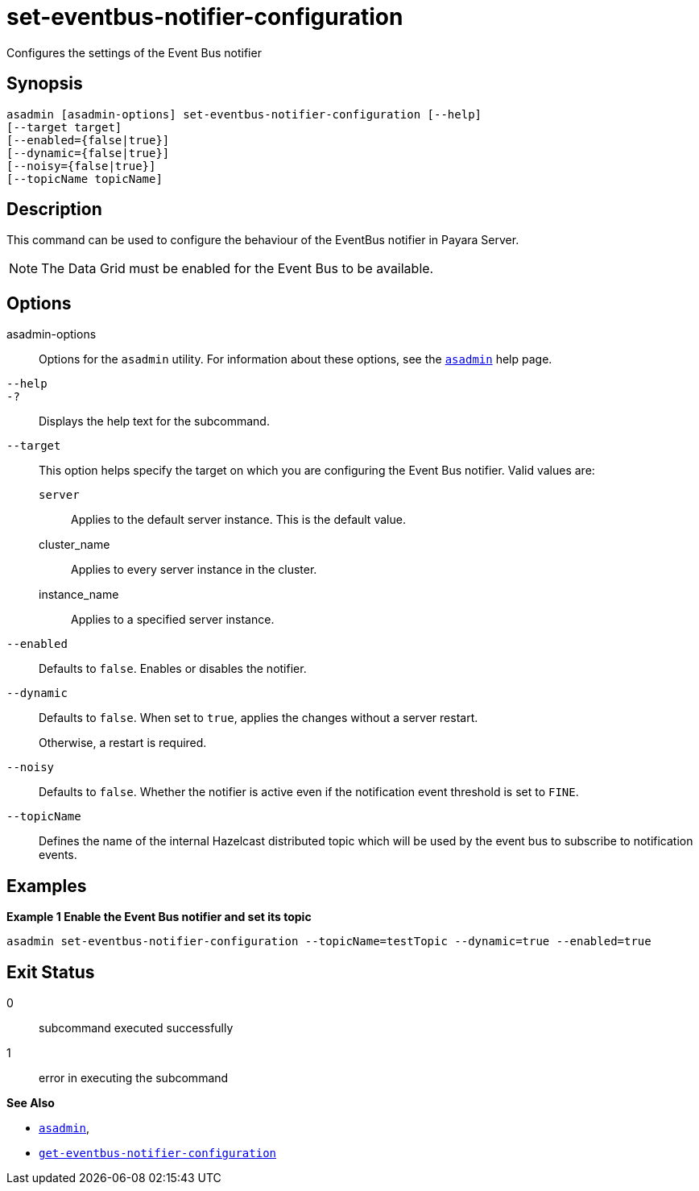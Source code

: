 [[set-eventbus-notifier-configuration]]
= set-eventbus-notifier-configuration

Configures the settings of the Event Bus notifier

[[synopsis]]
== Synopsis

[source,shell]
----
asadmin [asadmin-options] set-eventbus-notifier-configuration [--help]
[--target target]
[--enabled={false|true}]
[--dynamic={false|true}]
[--noisy={false|true}]
[--topicName topicName]
----

[[description]]
== Description

This command can be used to configure the behaviour of the EventBus notifier in Payara Server.

NOTE: The Data Grid must be enabled for the Event Bus to be available.

[[options]]
== Options

asadmin-options::
Options for the `asadmin` utility. For information about these options, see the xref:Technical Documentation/Payara Server Documentation/Command Reference/asadmin.adoc#asadmin-1m[`asadmin`] help page.
`--help`::
`-?`::
Displays the help text for the subcommand.
`--target`::
This option helps specify the target on which you are configuring the Event Bus notifier. Valid values are: +
`server`;;
Applies to the default server instance. This is the default value.
cluster_name;;
Applies to every server instance in the cluster.
instance_name;;
Applies to a specified server instance.
`--enabled`::
Defaults to `false`. Enables or disables the notifier.
`--dynamic`::
Defaults to `false`. When set to `true`, applies the changes without a server restart.
+
Otherwise, a restart is required.
`--noisy`::
Defaults to `false`. Whether the notifier is active even if the notification event threshold is set to `FINE`.
`--topicName`::
Defines the name of the internal Hazelcast distributed topic which will be used by the event bus to subscribe to notification events.

[[examples]]
== Examples

*Example 1 Enable the Event Bus notifier and set its topic*

[source, shell]
----
asadmin set-eventbus-notifier-configuration --topicName=testTopic --dynamic=true --enabled=true
----

[[exit-status]]
== Exit Status

0::
subcommand executed successfully
1::
error in executing the subcommand

*See Also*

* xref:Technical Documentation/Payara Server Documentation/Command Reference/asadmin.adoc#asadmin-1m[`asadmin`],
* xref:Technical Documentation/Payara Server Documentation/Command Reference/get-eventbus-notifier-configuration.adoc#get-eventbus-notifier-configuration[`get-eventbus-notifier-configuration`]
